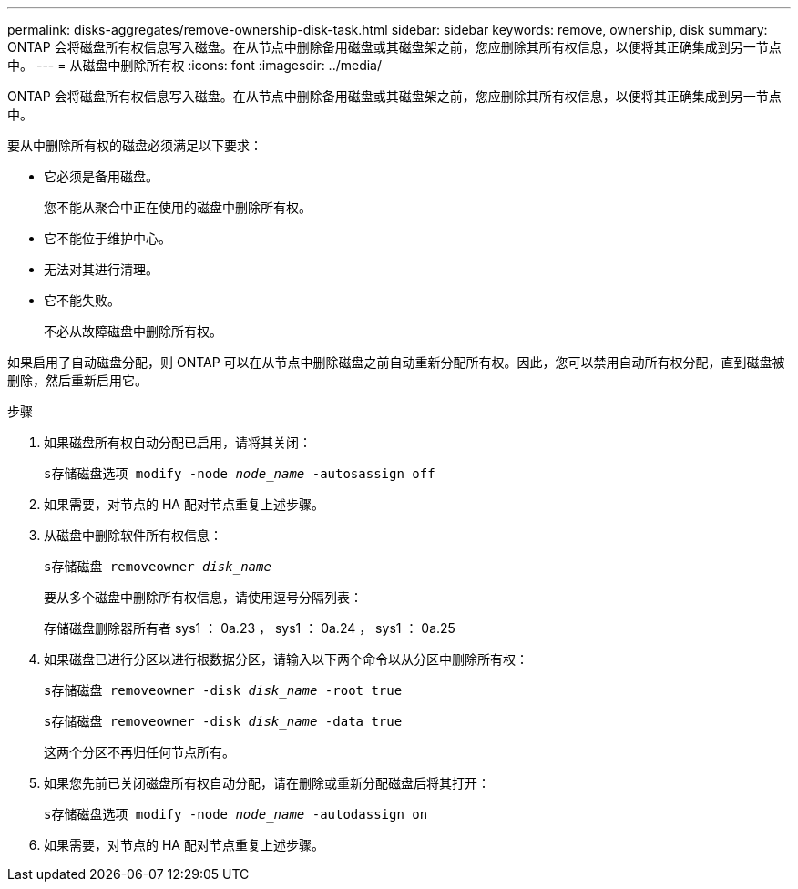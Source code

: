 ---
permalink: disks-aggregates/remove-ownership-disk-task.html 
sidebar: sidebar 
keywords: remove, ownership, disk 
summary: ONTAP 会将磁盘所有权信息写入磁盘。在从节点中删除备用磁盘或其磁盘架之前，您应删除其所有权信息，以便将其正确集成到另一节点中。 
---
= 从磁盘中删除所有权
:icons: font
:imagesdir: ../media/


[role="lead"]
ONTAP 会将磁盘所有权信息写入磁盘。在从节点中删除备用磁盘或其磁盘架之前，您应删除其所有权信息，以便将其正确集成到另一节点中。

要从中删除所有权的磁盘必须满足以下要求：

* 它必须是备用磁盘。
+
您不能从聚合中正在使用的磁盘中删除所有权。

* 它不能位于维护中心。
* 无法对其进行清理。
* 它不能失败。
+
不必从故障磁盘中删除所有权。



如果启用了自动磁盘分配，则 ONTAP 可以在从节点中删除磁盘之前自动重新分配所有权。因此，您可以禁用自动所有权分配，直到磁盘被删除，然后重新启用它。

.步骤
. 如果磁盘所有权自动分配已启用，请将其关闭：
+
`s存储磁盘选项 modify -node _node_name_ -autosassign off`

. 如果需要，对节点的 HA 配对节点重复上述步骤。
. 从磁盘中删除软件所有权信息：
+
`s存储磁盘 removeowner _disk_name_`

+
要从多个磁盘中删除所有权信息，请使用逗号分隔列表：

+
存储磁盘删除器所有者 sys1 ： 0a.23 ， sys1 ： 0a.24 ， sys1 ： 0a.25

. 如果磁盘已进行分区以进行根数据分区，请输入以下两个命令以从分区中删除所有权：
+
`s存储磁盘 removeowner -disk _disk_name_ -root true`

+
`s存储磁盘 removeowner -disk _disk_name_ -data true`

+
这两个分区不再归任何节点所有。

. 如果您先前已关闭磁盘所有权自动分配，请在删除或重新分配磁盘后将其打开：
+
`s存储磁盘选项 modify -node _node_name_ -autodassign on`

. 如果需要，对节点的 HA 配对节点重复上述步骤。


